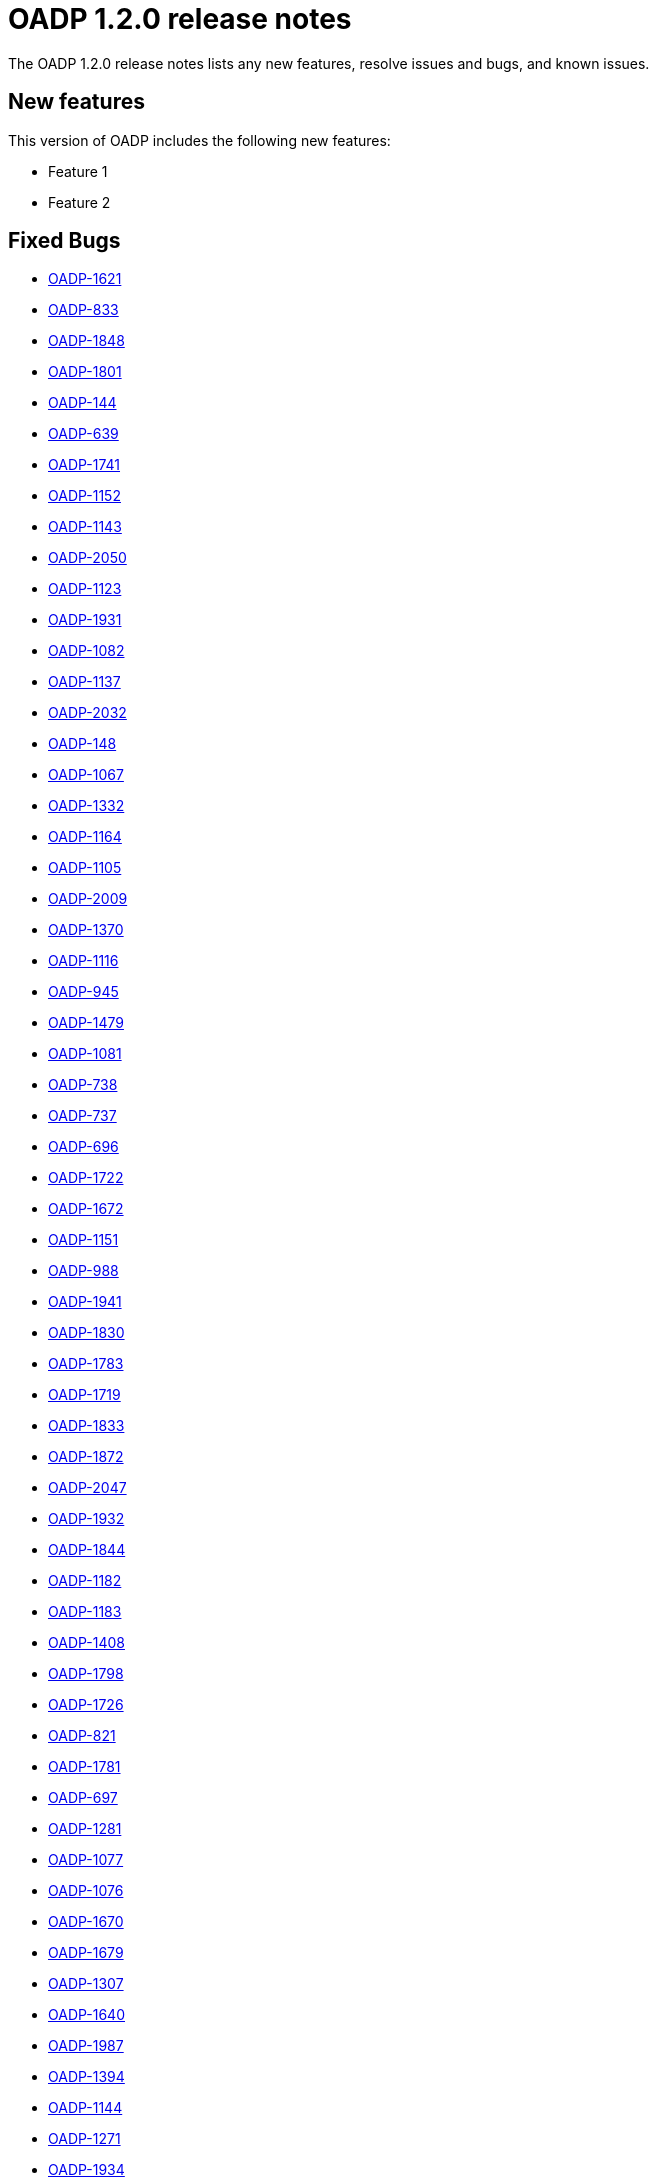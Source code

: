 // Module included in the following assemblies:
//
// * backup_and_restore/oadp-release-notes.adoc

:_content-type: REFERENCE
[id="migration-oadp-release-notes-1-2-0_{context}"]
= OADP 1.2.0 release notes

The OADP 1.2.0 release notes lists any new features, resolve issues and bugs, and known issues.

[id="new-features_{context}"]
== New features

This version of OADP includes the following new features:

* Feature 1
* Feature 2


[id="fixed-bugs_{context}"]
== Fixed Bugs
* link:https://issues.redhat.com/browse/OADP-1621[OADP-1621]
* link:https://issues.redhat.com/browse/OADP-833[OADP-833]
* link:https://issues.redhat.com/browse/OADP-1848[OADP-1848]
* link:https://issues.redhat.com/browse/OADP-1801[OADP-1801]
* link:https://issues.redhat.com/browse/OADP-144[OADP-144]
* link:https://issues.redhat.com/browse/OADP-639[OADP-639]
* link:https://issues.redhat.com/browse/OADP-1741[OADP-1741]
* link:https://issues.redhat.com/browse/OADP-1152[OADP-1152]
* link:https://issues.redhat.com/browse/OADP-1143[OADP-1143]
* link:https://issues.redhat.com/browse/OADP-2050[OADP-2050]
* link:https://issues.redhat.com/browse/OADP-1123[OADP-1123]
* link:https://issues.redhat.com/browse/OADP-1931[OADP-1931]
* link:https://issues.redhat.com/browse/OADP-1082[OADP-1082]
* link:https://issues.redhat.com/browse/OADP-1137[OADP-1137]
* link:https://issues.redhat.com/browse/OADP-2032[OADP-2032]
* link:https://issues.redhat.com/browse/OADP-148[OADP-148]
* link:https://issues.redhat.com/browse/OADP-1067[OADP-1067]
* link:https://issues.redhat.com/browse/OADP-1332[OADP-1332]
* link:https://issues.redhat.com/browse/OADP-1164[OADP-1164]
* link:https://issues.redhat.com/browse/OADP-1105[OADP-1105]
* link:https://issues.redhat.com/browse/OADP-2009[OADP-2009]
* link:https://issues.redhat.com/browse/OADP-1370[OADP-1370]
* link:https://issues.redhat.com/browse/OADP-1116[OADP-1116]
* link:https://issues.redhat.com/browse/OADP-945[OADP-945]
* link:https://issues.redhat.com/browse/OADP-1379[OADP-1479]
* link:https://issues.redhat.com/browse/OADP-1081[OADP-1081]
* link:https://issues.redhat.com/browse/OADP-738[OADP-738]
* link:https://issues.redhat.com/browse/OADP-737[OADP-737]
* link:https://issues.redhat.com/browse/OADP-696[OADP-696]
* link:https://issues.redhat.com/browse/OADP-1722[OADP-1722]
* link:https://issues.redhat.com/browse/OADP-1672[OADP-1672]
* link:https://issues.redhat.com/browse/OADP-1151[OADP-1151]
* link:https://issues.redhat.com/browse/OADP-988[OADP-988]
* link:https://issues.redhat.com/browse/OADP-1941[OADP-1941]
* link:https://issues.redhat.com/browse/OADP-1830[OADP-1830]
* link:https://issues.redhat.com/browse/OADP-1783[OADP-1783]
* link:https://issues.redhat.com/browse/OADP-1719[OADP-1719]
* link:https://issues.redhat.com/browse/OADP-1833[OADP-1833]
* link:https://issues.redhat.com/browse/OADP-1872[OADP-1872]
* link:https://issues.redhat.com/browse/OADP-2047[OADP-2047]
* link:https://issues.redhat.com/browse/OADP-1932[OADP-1932]
* link:https://issues.redhat.com/browse/OADP-1844[OADP-1844]
* link:https://issues.redhat.com/browse/OADP-1182[OADP-1182]
* link:https://issues.redhat.com/browse/OADP-1183[OADP-1183]
* link:https://issues.redhat.com/browse/OADP-1408[OADP-1408]
* link:https://issues.redhat.com/browse/OADP-1798[OADP-1798]
* link:https://issues.redhat.com/browse/OADP-1726[OADP-1726]
* link:https://issues.redhat.com/browse/OADP-821[OADP-821]
* link:https://issues.redhat.com/browse/OADP-1781[OADP-1781]
* link:https://issues.redhat.com/browse/OADP-697[OADP-697]
* link:https://issues.redhat.com/browse/OADP-1281[OADP-1281]
* link:https://issues.redhat.com/browse/OADP-1077[OADP-1077]
* link:https://issues.redhat.com/browse/OADP-1076[OADP-1076]
* link:https://issues.redhat.com/browse/OADP-1670[OADP-1670]
* link:https://issues.redhat.com/browse/OADP-1679[OADP-1679]
* link:https://issues.redhat.com/browse/OADP-1307[OADP-1307]
* link:https://issues.redhat.com/browse/OADP-1640[OADP-1640]
* link:https://issues.redhat.com/browse/OADP-1987[OADP-1987]
* link:https://issues.redhat.com/browse/OADP-1394[OADP-1394]
* link:https://issues.redhat.com/browse/OADP-1144[OADP-1144]
* link:https://issues.redhat.com/browse/OADP-1271[OADP-1271]
* link:https://issues.redhat.com/browse/OADP-1934[OADP-1934]
* link:https://issues.redhat.com/browse/OADP-800[OADP-800]


[id="known-issues_{context}"]
== Known issues

* link:https://issues.redhat.com/browse/OADP-1398[OADP-1398]
* link:https://issues.redhat.com/browse/OADP-1619[OADP-1619]
* link:https://issues.redhat.com/browse/OADP-1822[OADP-1822]
* link:https://issues.redhat.com/browse/OADP-1789[OADP-1789]
* link:https://issues.redhat.com/browse/OADP-1489[OADP-1489]
* link:https://issues.redhat.com/browse/OADP-1557[OADP-1557]
* link:https://issues.redhat.com/browse/OADP-1511[OADP-1511]
* link:https://issues.redhat.com/browse/OADP-1642[OADP-1642]